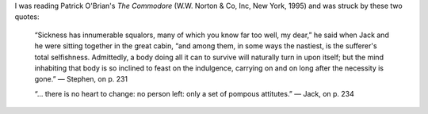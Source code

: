 .. title: `The Commodore`
.. slug: 2004-09-15
.. date: 2004-09-15 00:00:00 UTC-05:00
.. tags: old blog,patrick o'brian,quote
.. category: oldblog
.. link: 
.. description: 
.. type: text



I was reading Patrick O'Brian's *The Commodore* (W.W. Norton & Co,
Inc, New York, 1995) and was struck by these two quotes:

    “Sickness has innumerable squalors, many of which you know far too
    well, my dear,” he said when Jack and he were sitting together in the
    great cabin, “and among them, in some ways the nastiest, is the
    sufferer's total selfishness. Admittedly, a body doing all it can to
    survive will naturally turn in upon itself; but the mind inhabiting
    that body is so inclined to feast on the indulgence, carrying on and
    on long after the necessity is gone.”  — Stephen, on p. 231

    “... there is no heart to change: no person left: only a set of
    pompous attitutes.”  — Jack, on p. 234
